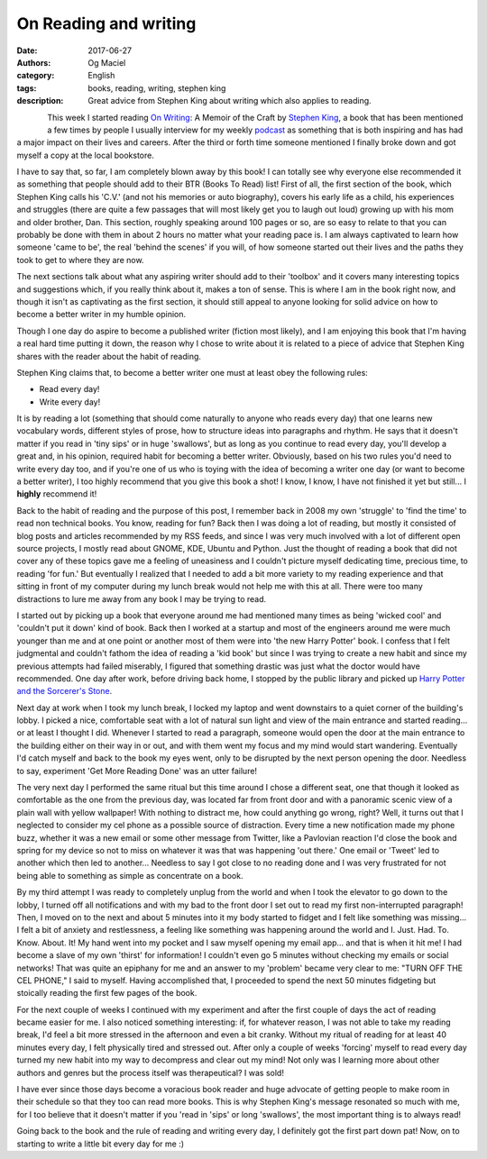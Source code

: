 On Reading and writing
######################
:date: 2017-06-27
:authors: Og Maciel
:category: English
:tags: books, reading, writing, stephen king
:description: Great advice from Stephen King about writing which also applies to reading.

.. figure:: images/stephen-king-on-writing.jpg
   :alt: Picture of 'On Writing'
   :align: left


This week I started reading `On Writing`_: A Memoir of the Craft by `Stephen King`_, a book that has been mentioned a few times by people I usually interview for my weekly `podcast`_ as something that is both inspiring and has had a major impact on their lives and careers. After the third or forth time someone mentioned I finally broke down and got myself a copy at the local bookstore.

I have to say that, so far, I am completely blown away by this book! I can totally see why everyone else recommended it as something that people should add to their BTR (Books To Read) list! First of all, the first section of the book, which Stephen King calls his 'C.V.' (and not his memories or auto biography), covers his early life as a child, his experiences and struggles (there are quite a few passages that will most likely get you to laugh out loud) growing up with his mom and older brother, Dan. This section, roughly speaking around 100 pages or so, are so easy to relate to that you can probably be done with them in about 2 hours no matter what your reading pace is. I am always captivated to learn how someone 'came to be', the real 'behind the scenes' if you will, of how someone started out their lives and the paths they took to get to where they are now.

The next sections talk about what any aspiring writer should add to their 'toolbox' and it covers many interesting topics and suggestions which, if you really think about it, makes a ton of sense. This is where I am in the book right now, and though it isn't as captivating as the first section, it should still appeal to anyone looking for solid advice on how to become a better writer in my humble opinion.

Though I one day do aspire to become a published writer (fiction most likely), and I am enjoying this book that I'm having a real hard time putting it down, the reason why I chose to write about it is related to a piece of advice that Stephen King shares with the reader about the habit of reading.

Stephen King claims that, to become a better writer one must at least obey the following rules:

* Read every day!
* Write every day!

It is by reading a lot (something that should come naturally to anyone who reads every day) that one learns new vocabulary words, different styles of prose, how to structure ideas into paragraphs and rhythm. He says that it doesn't matter if you read in 'tiny sips' or in huge 'swallows', but as long as you continue to read every day, you'll develop a great and, in his opinion, required habit for becoming a better writer. Obviously, based on his two rules you'd need to write every day too, and if you're one of us who is toying with the idea of becoming a writer one day (or want to become a better writer), I too highly recommend that you give this book a shot! I know, I know, I have not finished it yet but still... I **highly** recommend it!

Back to the habit of reading and the purpose of this post, I remember back in 2008 my own 'struggle' to 'find the time' to read non technical books. You know, reading for fun? Back then I was doing a lot of reading, but mostly it consisted of blog posts and articles recommended by my RSS feeds, and since I was very much involved with a lot of different open source projects, I mostly read about GNOME, KDE, Ubuntu and Python. Just the thought of reading a book that did not cover any of these topics gave me a feeling of uneasiness and I couldn't picture myself dedicating time, precious time, to reading 'for fun.' But eventually I realized that I needed to add a bit more variety to my reading experience and that sitting in front of my computer during my lunch break would not help me with this at all. There were too many distractions to lure me away from any book I may be trying to read.

I started out by picking up a book that everyone around me had mentioned many times as being 'wicked cool' and 'couldn't put it down' kind of book. Back then I worked at a startup and most of the engineers around me were much younger than me and at one point or another most of them were into 'the new Harry Potter' book. I confess that I felt judgmental and couldn't fathom the idea of reading a 'kid book' but since I was trying to create a new habit and since my previous attempts had failed miserably, I figured that something drastic was just what the doctor would have recommended. One day after work, before driving back home, I stopped by the public library and picked up `Harry Potter and the Sorcerer's Stone`_.

Next day at work when I took my lunch break, I locked my laptop and went downstairs to a quiet corner of the building's lobby. I picked a nice, comfortable seat with a lot of natural sun light and view of the main entrance and started reading... or at least I thought I did. Whenever I started to read a paragraph, someone would open the door at the main entrance to the building either on their way in or out, and with them went my focus and my mind would start wandering. Eventually I'd catch myself and back to the book my eyes went, only to be disrupted by the next person opening the door. Needless to say, experiment 'Get More Reading Done' was an utter failure!

.. more

The very next day I performed the same ritual but this time around I chose a different seat, one that though it looked as comfortable as the one from the previous day, was located far from front door and with a panoramic scenic view of a plain wall with yellow wallpaper! With nothing to distract me, how could anything go wrong, right? Well, it turns out that I neglected to consider my cel phone as a possible source of distraction. Every time a new notification made my phone buzz, whether it was a new email or some other message from Twitter, like a Pavlovian reaction I'd close the book and spring for my device so not to miss on whatever it was that was happening 'out there.' One email or 'Tweet' led to another which then led to another... Needless to say I got close to no reading done and I was very frustrated for not being able to something as simple as concentrate on a book.

By my third attempt I was ready to completely unplug from the world and when I took the elevator to go down to the lobby, I turned off all notifications and with my bad to the front door I set out to read my first non-interrupted paragraph! Then, I moved on to the next and about 5 minutes into it my body started to fidget and I felt like something was missing... I felt a bit of anxiety and restlessness, a feeling like something was happening around the world and I. Just. Had. To. Know. About. It! My hand went into my pocket and I saw myself opening my email app... and that is when it hit me! I had become a slave of my own 'thirst' for information! I couldn't even go 5 minutes without checking my emails or social networks! That was quite an epiphany for me and an answer to my 'problem' became very clear to me: "TURN OFF THE CEL PHONE," I said to myself. Having accomplished that, I proceeded to spend the next 50 minutes fidgeting but stoically reading the first few pages of the book.

For the next couple of weeks I continued with my experiment and after the first couple of days the act of reading became easier for me. I also noticed something interesting: if, for whatever reason, I was not able to take my reading break, I'd feel a bit more stressed in the afternoon and even a bit cranky. Without my ritual of reading for at least 40 minutes every day, I felt physically tired and stressed out. After only a couple of weeks 'forcing' myself to read every day turned my new habit into my way to decompress and clear out my mind! Not only was I learning more about other authors and genres but the process itself was therapeutical? I was sold!

I have ever since those days become a voracious book reader and huge advocate of getting people to make room in their schedule so that they too can read more books. This is why Stephen King's message resonated so much with me, for I too believe that it doesn't matter if you 'read in 'sips' or long 'swallows', the most important thing is to always read!

Going back to the book and the rule of reading and writing every day, I definitely got the first part down pat! Now, on to starting to write a little bit every day for me :)


.. Links
.. _On Writing: https://www.goodreads.com/book/show/7143113-on-writing
.. _Stephen King: https://www.goodreads.com/author/show/3389.Stephen_King
.. _Harry Potter and the Sorcerer's Stone: https://www.goodreads.com/book/show/3.Harry_Potter_and_the_Sorcerer_s_Stone
.. _podcast: http://castalio.info/

